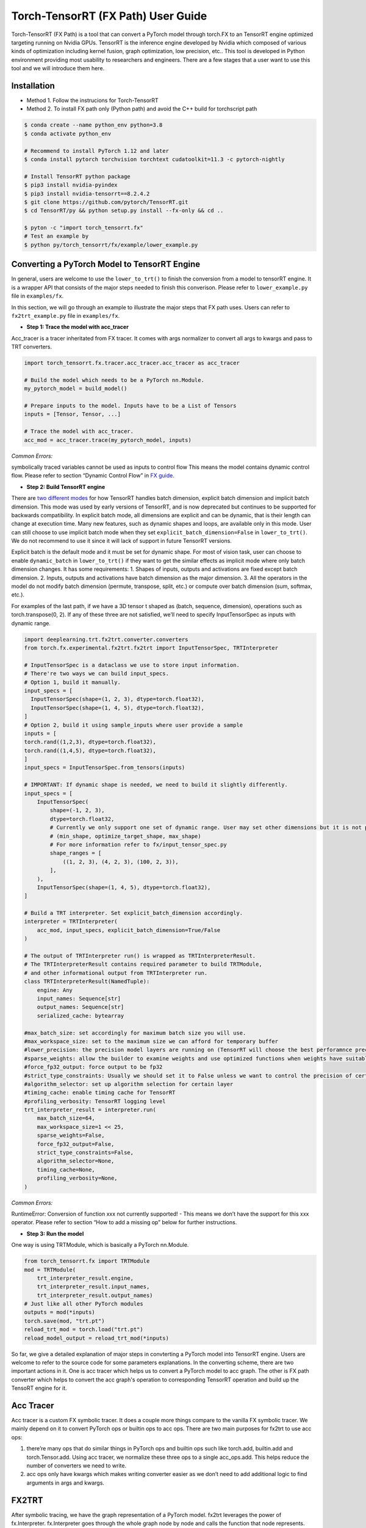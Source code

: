.. user_guide:
Torch-TensorRT (FX Path) User Guide 
========================
Torch-TensorRT (FX Path) is a tool that can convert a PyTorch model through torch.FX to an TensorRT engine optimized targeting running on Nvidia GPUs. TensorRT is the inference engine developed by Nvidia which composed of various kinds of optimization including kernel fusion, graph optimization, low precision, etc..
This tool is developed in Python environment providing most usability to researchers and engineers. There are a few stages that a user want to use this tool and we will introduce them here. 
 
Installation
------------
* Method 1. Follow the instrucions for Torch-TensorRT
* Method 2. To install FX path only (Python path) and avoid the C++ build for torchscript path

.. code-block:: shell

    $ conda create --name python_env python=3.8
    $ conda activate python_env

    # Recommend to install PyTorch 1.12 and later
    $ conda install pytorch torchvision torchtext cudatoolkit=11.3 -c pytorch-nightly

    # Install TensorRT python package
    $ pip3 install nvidia-pyindex
    $ pip3 install nvidia-tensorrt==8.2.4.2
    $ git clone https://github.com/pytorch/TensorRT.git
    $ cd TensorRT/py && python setup.py install --fx-only && cd ..

    $ pyton -c "import torch_tensorrt.fx"
    # Test an example by 
    $ python py/torch_tensorrt/fx/example/lower_example.py
 

Converting a PyTorch Model to TensorRT Engine
---------------------------------------------
In general, users are welcome to use the ``lower_to_trt()`` to finish the conversion from a model to tensorRT engine. It is a wrapper API that consists of the major steps needed to finish this converison. Please refer to ``lower_example.py`` file in ``examples/fx``. 

In this section, we will go through an example to illustrate the major steps that FX path uses. Users can refer to ``fx2trt_example.py`` file in ``examples/fx``.

* **Step 1: Trace the model with acc_tracer**
Acc_tracer is a tracer inheritated from FX tracer. It comes with args normalizer to convert all args to kwargs and pass to TRT converters.

.. code-block:: shell

   import torch_tensorrt.fx.tracer.acc_tracer.acc_tracer as acc_tracer

   # Build the model which needs to be a PyTorch nn.Module. 
   my_pytorch_model = build_model()

   # Prepare inputs to the model. Inputs have to be a List of Tensors
   inputs = [Tensor, Tensor, ...]

   # Trace the model with acc_tracer.
   acc_mod = acc_tracer.trace(my_pytorch_model, inputs)

*Common Errors:*
  
symbolically traced variables cannot be used as inputs to control flow
This means the model contains dynamic control flow. Please refer to section “Dynamic Control Flow” in `FX guide <https://pytorch.org/docs/stable/fx.html#dynamic-control-flow>`_.

* **Step 2: Build TensorRT engine**
There are `two different modes <https://docs.nvidia.com/deeplearning/tensorrt/developer-guide/index.html#explicit-implicit-batch>`_ for how TensorRT handles batch dimension, explicit batch dimension and implicit batch dimension. This mode was used by early versions of TensorRT, and is now deprecated but continues to be supported for backwards compatibility. In explicit batch mode, all dimensions are explicit and can be dynamic, that is their length can change at execution time. Many new features, such as dynamic shapes and loops, are available only in this mode. User can still choose to use implicit batch mode when they set ``explicit_batch_dimension=False`` in ``lower_to_trt()``. We do not recommend to use it since it will lack of support in future TensorRT versions. 

Explicit batch is the default mode and it must be set for dynamic shape. For most of vision task, user can choose to enable ``dynamic_batch`` in ``lower_to_trt()`` if they want to get the similar effects as implicit mode where only batch dimension changes. It has some requirements:
1. Shapes of inputs, outputs and activations are fixed except batch dimension.
2. Inputs, outputs and activations have batch dimension as the major dimension.
3. All the operators in the model do not modify batch dimension (permute, transpose, split, etc.) or compute over batch dimension (sum, softmax, etc.).

For examples of the last path, if we have a 3D tensor t shaped as (batch, sequence, dimension), operations such as torch.transpose(0, 2). If any of these three are not satisfied, we’ll need to specify InputTensorSpec as inputs with dynamic range. 

.. code-block:: shell

    import deeplearning.trt.fx2trt.converter.converters
    from torch.fx.experimental.fx2trt.fx2trt import InputTensorSpec, TRTInterpreter

    # InputTensorSpec is a dataclass we use to store input information.
    # There're two ways we can build input_specs.
    # Option 1, build it manually.
    input_specs = [
      InputTensorSpec(shape=(1, 2, 3), dtype=torch.float32),
      InputTensorSpec(shape=(1, 4, 5), dtype=torch.float32),
    ]
    # Option 2, build it using sample_inputs where user provide a sample
    inputs = [
    torch.rand((1,2,3), dtype=torch.float32),
    torch.rand((1,4,5), dtype=torch.float32),
    ]
    input_specs = InputTensorSpec.from_tensors(inputs)

    # IMPORTANT: If dynamic shape is needed, we need to build it slightly differently.
    input_specs = [
        InputTensorSpec(
            shape=(-1, 2, 3), 
            dtype=torch.float32,
            # Currently we only support one set of dynamic range. User may set other dimensions but it is not promised to work for any models
            # (min_shape, optimize_target_shape, max_shape)
            # For more information refer to fx/input_tensor_spec.py
            shape_ranges = [
                ((1, 2, 3), (4, 2, 3), (100, 2, 3)),
            ],
        ),
        InputTensorSpec(shape=(1, 4, 5), dtype=torch.float32),
    ]

    # Build a TRT interpreter. Set explicit_batch_dimension accordingly.
    interpreter = TRTInterpreter(
        acc_mod, input_specs, explicit_batch_dimension=True/False
    )

    # The output of TRTInterpreter run() is wrapped as TRTInterpreterResult.
    # The TRTInterpreterResult contains required parameter to build TRTModule, 
    # and other informational output from TRTInterpreter run.
    class TRTInterpreterResult(NamedTuple):
        engine: Any
        input_names: Sequence[str]
        output_names: Sequence[str]
        serialized_cache: bytearray

    #max_batch_size: set accordingly for maximum batch size you will use.
    #max_workspace_size: set to the maximum size we can afford for temporary buffer
    #lower_precision: the precision model layers are running on (TensorRT will choose the best perforamnce precision).
    #sparse_weights: allow the builder to examine weights and use optimized functions when weights have suitable sparsity
    #force_fp32_output: force output to be fp32
    #strict_type_constraints: Usually we should set it to False unless we want to control the precision of certain layer for numeric #reasons.
    #algorithm_selector: set up algorithm selection for certain layer
    #timing_cache: enable timing cache for TensorRT
    #profiling_verbosity: TensorRT logging level
    trt_interpreter_result = interpreter.run(
        max_batch_size=64,
        max_workspace_size=1 << 25,     
        sparse_weights=False,
        force_fp32_output=False,
        strict_type_constraints=False,
        algorithm_selector=None,
        timing_cache=None,
        profiling_verbosity=None,
    )


*Common Errors:*

RuntimeError: Conversion of function xxx not currently supported!
- This means we don’t have the support for this xxx operator. Please refer to section “How to add a missing op” below for further instructions.

* **Step 3: Run the model**
One way is using TRTModule, which is basically a PyTorch nn.Module.

.. code-block:: shell

    from torch_tensorrt.fx import TRTModule
    mod = TRTModule(
        trt_interpreter_result.engine, 
        trt_interpreter_result.input_names, 
        trt_interpreter_result.output_names)
    # Just like all other PyTorch modules
    outputs = mod(*inputs)
    torch.save(mod, "trt.pt")
    reload_trt_mod = torch.load("trt.pt")
    reload_model_output = reload_trt_mod(*inputs)

So far, we give a detailed explanation of major steps in convterting a PyTorch model into TensorRT engine. Users are welcome to refer to the source code for some parameters explanations. In the converting scheme, there are two important actions in it. One is acc tracer which helps us to convert a PyTorch model to acc graph. The other is FX path converter which helps to convert the acc graph's operation to corresponding TensorRT operation and build up the TensoRT engine for it. 

Acc Tracer
---------

Acc tracer is a custom FX symbolic tracer. It does a couple more things compare to the vanilla FX symbolic tracer. We mainly depend on it to convert PyTorch ops or builtin ops to acc ops. There are two main purposes for fx2trt to use acc ops:

1. there’re many ops that do similar things in PyTorch ops and builtin ops such like torch.add, builtin.add and torch.Tensor.add. Using acc tracer, we normalize these three ops to a single acc_ops.add. This helps reduce the number of converters we need to write. 
2. acc ops only have kwargs which makes writing converter easier as we don’t need to add additional logic to find arguments in args and kwargs.

FX2TRT
--------
After symbolic tracing, we have the graph representation of a PyTorch model. fx2trt leverages the power of fx.Interpreter. fx.Interpreter goes through the whole graph node by node and calls the function that node represents. fx2trt overrides the original behavior of calling the function with invoking corresponding converts for each node. Each converter function adds corresponding TensorRT layer(s).

Below is an example of a converter function. The decorator is used to register this converter function with the corresponding node. In this example, we register this converter to a fx node whose target is acc_ops.sigmoid.

.. code-block:: shell

    @tensorrt_converter(acc_ops.sigmoid)
    def acc_ops_sigmoid(network, target, args, kwargs, name):
        """
        network: TensorRT network. We'll be adding layers to it.
        
        The rest arguments are attributes of fx node.
        """
        input_val = kwargs['input']

        if not isinstance(input_val, trt.tensorrt.ITensor):
            raise RuntimeError(f'Sigmoid received input {input_val} that is not part '
                            'of the TensorRT region!')

        layer = network.add_activation(input=input_val, type=trt.ActivationType.SIGMOID)
        layer.name = name
        return layer.get_output(0)

How to Add a Missing Op
****************

You can actually add it wherever you want just need to remember import the file so that all acc ops and mapper will be registered before tracing with acc_tracer. 

* **Step 1. Add a new acc op**

TODO: Need to explain more on the logistic of acc op like when we want to break down an op and when we want to reuse other ops.

In `acc tracer <https://github.com/pytorch/TensorRT/blob/master/py/torch_tensorrt/fx/tracer/acc_tracer/acc_tracer.py>`_, we convert nodes in the graph to acc ops if there’s a mapping registered for the node to an acc op.  

In order to make the conversion to acc ops to happen, there’re two things required. One is that there should be an acc op function defined and the other is there should be a mapping registered.

Defining an acc op is simple, we first just need a function and register the function as an acc op via this decorator `acc_normalizer.py <https://github.com/pytorch/TensorRT/blob/master/py/torch_tensorrt/fx/tracer/acc_tracer/acc_normalizer.py>`_. e.g. the following code adds an acc op named foo() which adds two given inputs.

.. code-block:: shell

    # NOTE: all acc ops should only take kwargs as inputs, therefore we need the "*"
    # at the beginning.
    @register_acc_op
    def foo(*, input, other, alpha):
        return input + alpha * other
 
There’re two ways to register a mapping. One is `register_acc_op_mapping() <https://github.com/pytorch/TensorRT/blob/1a22204fecec690bc3c2a318dab4f57b98c57f05/py/torch_tensorrt/fx/tracer/acc_tracer/acc_normalizer.py#L164>`_. Let’s register a mapping from torch.add to foo() we just created above. We need to add decorator register_acc_op_mapping to it.
 
.. code-block:: shell

    this_arg_is_optional = True

    @register_acc_op_mapping(
        op_and_target=("call_function", torch.add),
        arg_replacement_tuples=[
            ("input", "input"),
            ("other", "other"),
            ("alpha", "alpha", this_arg_is_optional),
        ],
    )
    @register_acc_op
    def foo(*, input, other, alpha=1.0):
        return input + alpha * other    
 
``op_and_target`` determines which node will trigger this mapping. op and target are the attributes of FX node. In acc_normalization when we see a node with the same op and target as set in the ``op_and_target``, we will trigger the mapping. Since we want to map from ``torch.add``, then op would be call_function and target would be ``torch.add``. ``arg_replacement_tuples`` determines how we construct kwargs for new acc op node using args and kwargs from original node. Each tuple in ``arg_replacement_tuples`` represents one argument mapping rule. It contains two or three elements. The third element is a boolean variable that determines whether this kwarg is optional in *original node*. We only need to specify the third element if it’s True. The first element is the argument name in original node which will be used as the acc op node’s argument whose name is the second element in the tuple. The sequence of the tuples does matter because the position of the tuple determines where the argument is in original node’s args. We use this information to map args from original node to kwargs in acc op node.
We don’t have to specify arg_replacement_tuples if none of the followings are true.

1. kwargs of original nodes and acc op nodes have different name.
2. there’re optional arguments.

The other way to register a mapping is through `register_custom_acc_mapper_fn() <https://github.com/pytorch/TensorRT/blob/1a22204fecec690bc3c2a318dab4f57b98c57f05/py/torch_tensorrt/fx/tracer/acc_tracer/acc_normalizer.py#L206>`_. This one is designed to reduce the redundant op registration as it allows you to use a function to map to one or more existing acc ops throught some combinations. In the function, you can do basically whatever you want. Let’s use an example to explain how it works.

.. code-block:: shell

    @register_acc_op
    def foo(*, input, other, alpha=1.0):
        return input + alpha * other

    @register_custom_acc_mapper_fn(
        op_and_target=("call_function", torch.add),
        arg_replacement_tuples=[
            ("input", "input"),
            ("other", "other"),
            ("alpha", "alpha", this_arg_is_optional),
        ],
    )
    def custom_mapper(node: torch.fx.Node, _: nn.Module) -> torch.fx.Node:
        """
        `node` is original node, which is a call_function node with target
        being torch.add.
        """
        alpha = 1
        if "alpha" in node.kwargs:
            alpha = node.kwargs["alpha"]
        foo_kwargs = {"input": node["input"], "other": node["other"], "alpha": alpha}
        with node.graph.inserting_before(node):
            foo_node = node.graph.call_function(foo, kwargs=foo_kwargs)
            foo_node.meta = node.meta.copy()
            return foo_node
 

In the custom mapper function, we construct an acc op node and return it. The node we returns here would take over all the children nodes of original nodes `acc_normalizer.py <https://github.com/pytorch/TensorRT/blob/1a22204fecec690bc3c2a318dab4f57b98c57f05/py/torch_tensorrt/fx/tracer/acc_tracer/acc_normalizer.py#L379>`_.

The last step would be *adding unit test* for the new acc op or mapper function we added. The place to add the unit test is here `test_acc_tracer.py <https://github.com/pytorch/TensorRT/blob/master/py/torch_tensorrt/fx/test/tracer/test_acc_tracer.py>`_.

* **Step 2. Add a new fx2trt converter**

All the developed converters for acc ops are all in `acc_op_converter.py <https://github.com/pytorch/TensorRT/blob/master/py/torch_tensorrt/fx/converters/acc_ops_converters.py>`_. It could give you a good example of how the converter is added. 

Essentially, the converter is the mapping mechanism that maps the acc ops to a TensorRT layer. If we are able to find all the TensorRT layers we need we can get start to add a converter for the node using `TensorRT APIs <https://docs.nvidia.com/deeplearning/tensorrt/api/python_api/infer/Graph/Network.html>`_.

.. code-block:: shell

    @tensorrt_converter(acc_ops.sigmoid)
    def acc_ops_sigmoid(network, target, args, kwargs, name):
        """
        network: TensorRT network. We'll be adding layers to it.
        
        The rest arguments are attributes of fx node.
        """
        input_val = kwargs['input']

        if not isinstance(input_val, trt.tensorrt.ITensor):
            raise RuntimeError(f'Sigmoid received input {input_val} that is not part '
                            'of the TensorRT region!')

        layer = network.add_activation(input=input_val, type=trt.ActivationType.SIGMOID)
        layer.name = name
        return layer.get_output(0)
 
We need to use ``tensorrt_converter`` decorator to register the converter. The argument for the decorator is the target of the fx node that we need to convert. In the converter, we can find the inputs to the fx node in kwargs. As in the example, the original node is `acc_ops.sigmoid` which only has one argument “input” in acc_ops.py. We get the input and check if it’s a TensorRT tensor. After that, we add a sigmoid layer to TensorRT network and return the output of the layer. The output we returned will be passed to the children nodes of acc_ops.sigmoid by fx.Interpreter.

**What if we can not find corresponding layers in TensorRT that do the same thing as the node.**

In this case, we would need to do a bit more work. TensorRT provides plugins which serves as custom layers. *We have not implement this feature yet. We will update once it is enabled*.

Last step would be adding the unit test for the new converter we added. User could add corresponding unit test in this `folder <https://github.com/pytorch/TensorRT/tree/master/py/torch_tensorrt/fx/test/converters/acc_op>`_. 
